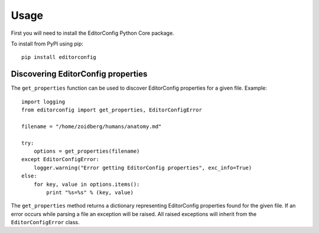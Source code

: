 =====
Usage
=====

First you will need to install the EditorConfig Python Core package.

To install from PyPI using pip::

    pip install editorconfig

Discovering EditorConfig properties
-----------------------------------

The ``get_properties`` function can be used to discover EditorConfig properties
for a given file.  Example::

    import logging
    from editorconfig import get_properties, EditorConfigError

    filename = "/home/zoidberg/humans/anatomy.md"

    try:
        options = get_properties(filename)
    except EditorConfigError:
        logger.warning("Error getting EditorConfig properties", exc_info=True)
    else:
        for key, value in options.items():
            print "%s=%s" % (key, value)


The ``get_properties`` method returns a dictionary representing EditorConfig
properties found for the given file.  If an error occurs while parsing a file
an exception will be raised.  All raised exceptions will inherit from the
``EditorConfigError`` class.
